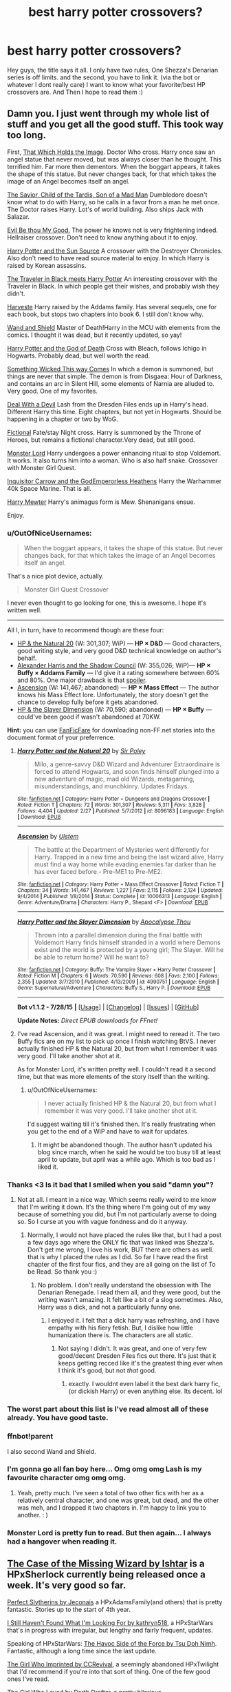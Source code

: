 #+TITLE: best harry potter crossovers?

* best harry potter crossovers?
:PROPERTIES:
:Author: Zerokun11
:Score: 24
:DateUnix: 1438601629.0
:DateShort: 2015-Aug-03
:FlairText: Discussion
:END:
Hey guys, the title says it all. I only have two rules, One Shezza's Denarian series is off limits. and the second, you have to link it. (via the bot or whatever I dont really care) I want to know what your favorite/best HP crossovers are. And Then I hope to read them :)


** Damn you. I just went through my whole list of stuff and you get all the good stuff. This took way too long.

First, [[https://www.fanfiction.net/s/7156582/1/That-Which-Holds-The-Image][That Which Holds the Image]]. Doctor Who cross. Harry once saw an angel statue that never moved, but was always closer than he thought. This terrified him. Far more then dementors. When the boggart appears, it takes the shape of this statue. But never changes back, for that which takes the image of an Angel becomes itself an angel.

[[https://www.fanfiction.net/s/8187591/1/The-Savior-Child-of-the-Tardis-Son-of-a-Mad-Man][The Savior, Child of the Tardis, Son of a Mad Man]] Dumbledore doesn't know what to do with Harry, so he calls in a favor from a man he met once. The Doctor raises Harry. Lot's of world building. Also ships Jack with Salazar.

[[https://www.fanfiction.net/s/2452681/1/Evil-Be-Thou-My-Good][Evil Be thou My Good.]] The power he knows not is very frightening indeed. Hellraiser crossover. Don't need to know anything about it to enjoy.

[[https://www.fanfiction.net/s/4532363/1/Harry-Potter-and-the-Sun-Source][Harry Potter and the Sun Source]] A crossover with the Destroyer Chronicles. Also don't need to have read source material to enjoy. In which Harry is raised by Korean assassins.

[[https://www.fanfiction.net/s/3862543/1/The-Traveler-in-Black-meets-Harry-Potter][The Traveler in Black meets Harry Potter]] An interesting crossover with the Traveler in Black. In which people get their wishes, and probably wish they didn't.

[[https://www.fanfiction.net/s/6341291/1/Harveste][Harveste]] Harry raised by the Addams family. Has several sequels, one for each book, but stops two chapters into book 6. I still don't know why.

[[https://www.fanfiction.net/s/8177168/1/Wand-and-Shield][Wand and Shield]] Master of Death!Harry in the MCU with elements from the comics. I thought it was dead, but it recently updated, so yay!

[[https://www.fanfiction.net/s/6370414/1/Harry-Potter-and-the-God-of-Death][Harry Potter and the God of Death]] Cross with Bleach, follows Ichigo in Hogwarts. Probably dead, but well worth the read.

[[https://www.fanfiction.net/s/5501817/1/Something-Wicked-This-Way-Comes][Something Wicked This way Comes]] In which a demon is summoned, but things are never that simple. The demon is from Disgaea: Hour of Darkness, and contains an arc in Silent Hill, some elements of Narnia are alluded to. Very good. One of my favorites.

[[https://www.fanfiction.net/s/11188292/1/Deal-with-a-Devil][Deal With a Devil]] Lash from the Dresden Files ends up in Harry's head. Different Harry this time. Eight chapters, but not yet in Hogwarts. Should be happening in a chapter or two by WoG.

[[https://www.fanfiction.net/s/5871255/1/Fictional][Fictional]] Fate/stay Night cross. Harry is summoned by the Throne of Heroes, but remains a fictional character.Very dead, but still good.

[[https://www.fanfiction.net/s/10187441/1/Monster-Lord][Monster Lord]] Harry undergoes a power enhancing ritual to stop Voldemort. It works. It also turns him into a woman. Who is also half snake. Crossover with Monster Girl Quest.

[[https://www.fanfiction.net/s/8400788/1/Inquisitor-Carrow-and-the-GodEmperorless-Heathens][Inquisitor Carrow and the GodEmperorless Heathens]] Harry the Warhammer 40k Space Marine. That is all.

[[https://www.fanfiction.net/s/4826372/1/Harry-Mewter][Harry Mewter]] Harry's animagus form is Mew. Shenanigans ensue.

Enjoy.
:PROPERTIES:
:Author: Heimdall1342
:Score: 21
:DateUnix: 1438608788.0
:DateShort: 2015-Aug-03
:END:

*** u/OutOfNiceUsernames:
#+begin_quote
  When the boggart appears, it takes the shape of this statue. But never changes back, for that which takes the image of an Angel becomes itself an angel.
#+end_quote

That's a nice plot device, actually.

#+begin_quote
  Monster Girl Quest Crossover
#+end_quote

I never even thought to go looking for one, this is awesome. I hope it's written well.

--------------

All I, in turn, have to recommend though are these four:

- [[https://www.fanfiction.net/s/8096183/1/Harry-Potter-and-the-Natural-20][HP & the Natural 20]] (W: 301,307; WiP) --- *HP × D&D* --- Good characters, good writing style, and very good D&D technical knowledge on author's behalf.
- [[http://fanfiction.tenhawkpresents.com/viewstory.php?sid=35][Alexander Harris and the Shadow Council]] (W: 355,026; WiP)--- *HP × Buffy × Addams Family* --- I'd give it a rating somewhere between 60% and 80%. One major drawback is that [[/s][spoiler]].
- [[https://www.fanfiction.net/s/10006313/1/Ascension][Ascension]] (W: 141,467; abandoned) --- *HP × Mass Effect* --- The author knows his Mass Effect lore. Unfortunately, the story doesn't get the chance to develop fully before it gets abandoned.
- [[https://www.fanfiction.net/s/4990751/1/Harry-Potter-and-the-Slayer-Dimension][HP & the Slayer Dimension]] (W: 70,590; abandoned) --- *HP × Buffy* --- could've been good if wasn't abandoned at 70KW.

*Hint:* you can use [[https://github.com/JimmXinu/FanFicFare][FanFicFare]] for downloading non-FF.net stories into the document format of your preferrence.
:PROPERTIES:
:Author: OutOfNiceUsernames
:Score: 6
:DateUnix: 1438610576.0
:DateShort: 2015-Aug-03
:END:

**** [[http://www.fanfiction.net/s/8096183/1/][*/Harry Potter and the Natural 20/*]] by [[https://www.fanfiction.net/u/3989854/Sir-Poley][/Sir Poley/]]

#+begin_quote
  Milo, a genre-savvy D&D Wizard and Adventurer Extraordinaire is forced to attend Hogwarts, and soon finds himself plunged into a new adventure of magic, mad old Wizards, metagaming, misunderstandings, and munchkinry. Updates Fridays.
#+end_quote

^{/Site/: [[http://www.fanfiction.net/][fanfiction.net]] *|* /Category/: Harry Potter + Dungeons and Dragons Crossover *|* /Rated/: Fiction T *|* /Chapters/: 72 *|* /Words/: 301,307 *|* /Reviews/: 5,311 *|* /Favs/: 3,828 *|* /Follows/: 4,404 *|* /Updated/: 2/27 *|* /Published/: 5/7/2012 *|* /id/: 8096183 *|* /Language/: English *|* /Download/: [[http://www.p0ody-files.com/ff_to_ebook/mobile/makeEpub.php?id=8096183][EPUB]]}

--------------

[[http://www.fanfiction.net/s/10006313/1/][*/Ascension/*]] by [[https://www.fanfiction.net/u/4791384/Ulstem][/Ulstem/]]

#+begin_quote
  The battle at the Department of Mysteries went differently for Harry. Trapped in a new time and being the last wizard alive, Harry must find a way home while evading enemies far darker than he has ever faced before.- Pre-ME1 to Pre-ME2.
#+end_quote

^{/Site/: [[http://www.fanfiction.net/][fanfiction.net]] *|* /Category/: Harry Potter + Mass Effect Crossover *|* /Rated/: Fiction T *|* /Chapters/: 34 *|* /Words/: 141,467 *|* /Reviews/: 1,227 *|* /Favs/: 2,115 *|* /Follows/: 2,124 *|* /Updated/: 9/4/2014 *|* /Published/: 1/8/2014 *|* /Status/: Complete *|* /id/: 10006313 *|* /Language/: English *|* /Genre/: Adventure/Drama *|* /Characters/: Harry P., Shepard <F> *|* /Download/: [[http://www.p0ody-files.com/ff_to_ebook/mobile/makeEpub.php?id=10006313][EPUB]]}

--------------

[[http://www.fanfiction.net/s/4990751/1/][*/Harry Potter and the Slayer Dimension/*]] by [[https://www.fanfiction.net/u/1358810/Apocalypse-Thou][/Apocalypse Thou/]]

#+begin_quote
  Thrown into a parallel dimension during the final battle with Voldemort Harry finds himself stranded in a world where Demons exist and the world is protected by a young girl; The Slayer. Will he be able to return home? Will he want to?
#+end_quote

^{/Site/: [[http://www.fanfiction.net/][fanfiction.net]] *|* /Category/: Buffy: The Vampire Slayer + Harry Potter Crossover *|* /Rated/: Fiction M *|* /Chapters/: 6 *|* /Words/: 70,590 *|* /Reviews/: 608 *|* /Favs/: 2,100 *|* /Follows/: 2,355 *|* /Updated/: 3/7/2010 *|* /Published/: 4/13/2009 *|* /id/: 4990751 *|* /Language/: English *|* /Genre/: Supernatural/Adventure *|* /Characters/: Buffy S., Harry P. *|* /Download/: [[http://www.p0ody-files.com/ff_to_ebook/mobile/makeEpub.php?id=4990751][EPUB]]}

--------------

*Bot v1.1.2 - 7/28/15* *|* [[[https://github.com/tusing/reddit-ffn-bot/wiki/Usage][Usage]]] | [[[https://github.com/tusing/reddit-ffn-bot/wiki/Changelog][Changelog]]] | [[[https://github.com/tusing/reddit-ffn-bot/issues/][Issues]]] | [[[https://github.com/tusing/reddit-ffn-bot/][GitHub]]]

*Update Notes:* /Direct EPUB downloads for FFnet!/
:PROPERTIES:
:Author: FanfictionBot
:Score: 2
:DateUnix: 1438610607.0
:DateShort: 2015-Aug-03
:END:


**** I've read Ascension, and it was great. I might need to reread it. The two Buffy fics are on my list to pick up once I finish watching BtVS. I never actually finished HP & the Natural 20, but from what I remember it was very good. I'll take another shot at it.

As for Monster Lord, it's written pretty well. I couldn't read it a second time, but that was more elements of the story itself than the writing.
:PROPERTIES:
:Author: Heimdall1342
:Score: 1
:DateUnix: 1438612994.0
:DateShort: 2015-Aug-03
:END:

***** u/OutOfNiceUsernames:
#+begin_quote
  I never actually finished HP & the Natural 20, but from what I remember it was very good. I'll take another shot at it.
#+end_quote

I'd suggest waiting till it's finished then. It's really frustrating when you get to the end of a WiP and have to wait for updates.
:PROPERTIES:
:Author: OutOfNiceUsernames
:Score: 1
:DateUnix: 1438613560.0
:DateShort: 2015-Aug-03
:END:

****** It might be abandoned though. The author hasn't updated his blog since march, when he said he would be too busy till at least april to update, but april was a while ago. Which is too bad as I liked it.
:PROPERTIES:
:Author: prism1234
:Score: 2
:DateUnix: 1446433841.0
:DateShort: 2015-Nov-02
:END:


*** Thanks <3 Is it bad that I smiled when you said "damn you"?
:PROPERTIES:
:Author: Zerokun11
:Score: 5
:DateUnix: 1438616270.0
:DateShort: 2015-Aug-03
:END:

**** Not at all. I meant in a nice way. Which seems really weird to me know that I'm writing it down. It's the thing where I'm going out of my way because of something you did, but I'm not particularly averse to doing so. So I curse at you with vague fondness and do it anyway.
:PROPERTIES:
:Author: Heimdall1342
:Score: 3
:DateUnix: 1438616421.0
:DateShort: 2015-Aug-03
:END:

***** Normally, I would not have placed the rules like that, but I had a post a few days ago where the ONLY fic that was linked was Shezza's. Don't get me wrong, I love his work, BUT there are others as well. that is why I placed the rules as I did. So far I have read the first chapter of the first four fics, and they are all going on the list of To be Read. So thank you :)
:PROPERTIES:
:Author: Zerokun11
:Score: 3
:DateUnix: 1438616586.0
:DateShort: 2015-Aug-03
:END:

****** No problem. I don't really understand the obsession with The Denarian Renegade. I read them all, and they were good, but the writing wasn't amazing. It felt like a bit of a slog sometimes. Also, Harry was a dick, and not a particularly funny one.
:PROPERTIES:
:Author: Heimdall1342
:Score: 2
:DateUnix: 1438616737.0
:DateShort: 2015-Aug-03
:END:

******* I enjoyed it. I felt that a dick harry was refreshing, and I have empathy with his fiery fetish. But, I dislike how little humanization there is. The characters are all static.
:PROPERTIES:
:Author: Zerokun11
:Score: 2
:DateUnix: 1438617017.0
:DateShort: 2015-Aug-03
:END:

******** Not saying I didn't. It was great, and one of very few good/decent Dresden Files fics out there. It's just that it keeps getting recced like it's the greatest thing ever when I think it's good, but not /that/ good.
:PROPERTIES:
:Author: Heimdall1342
:Score: 2
:DateUnix: 1438617244.0
:DateShort: 2015-Aug-03
:END:

********* exactly. I wouldnt even label it the best dark harry fic, (or dickish Harry) or even anything else. Its decent. lol
:PROPERTIES:
:Author: Zerokun11
:Score: 2
:DateUnix: 1438617490.0
:DateShort: 2015-Aug-03
:END:


*** The worst part about this list is I've read almost all of these already. You have good taste.
:PROPERTIES:
:Author: LocalMadman
:Score: 3
:DateUnix: 1438710329.0
:DateShort: 2015-Aug-04
:END:


*** ffnbot!parent

I also second Wand and Shield.
:PROPERTIES:
:Score: 2
:DateUnix: 1438616343.0
:DateShort: 2015-Aug-03
:END:


*** I'm gonna go all fan boy here... Omg omg omg Lash is my favourite character omg omg omg.
:PROPERTIES:
:Author: Laoscaos
:Score: 2
:DateUnix: 1438885791.0
:DateShort: 2015-Aug-06
:END:

**** Yeah, pretty much. I've seen a total of two other fics with her as a relatively central character, and one was great, but dead, and the other was meh, and I dropped it two chapters in. I'm happy to link you to another. : )
:PROPERTIES:
:Author: Heimdall1342
:Score: 1
:DateUnix: 1438886664.0
:DateShort: 2015-Aug-06
:END:


*** Monster Lord is pretty fun to read. But then again... I always had a hangover when reading it.
:PROPERTIES:
:Author: UndeadBBQ
:Score: 1
:DateUnix: 1438679384.0
:DateShort: 2015-Aug-04
:END:


** [[http://ishtar.fanficauthors.net/The_Case_of_the_Missing_Wizard/index/][The Case of the Missing Wizard by Ishtar]] is a HPxSherlock currently being released once a week. It's very good so far.

[[http://jeconais.fanficauthors.net/Perfect_Slytherins__Tales_From_The_First_Year/index/][Perfect Slytherins by Jeconais]] a HPxAdamsFamily(and others) that is pretty fantastic. Stories up to the start of 4th year.

[[https://www.fanfiction.net/s/11157943/1/I-Still-Haven-t-Found-What-I-m-Looking-For][I Still Haven't Found What I'm Looking For by kathryn518]], a HPxStarWars that's in progress with irregular, but lengthy and fairly frequent, updates.

Speaking of HPxStarWars: [[https://www.fanfiction.net/s/8501689/1/The-Havoc-side-of-the-Force][The Havoc Side of the Force by Tsu Doh Nimh]]. Fantastic, although a long time since the last update.

[[https://www.fanfiction.net/s/8750155/1/The-Girl-who-Imprinted][The Girl Who Imprinted by CCRevival]], a seemingly abandoned HPxTwilight that I'd recommend if you're into that sort of thing. One of the few good ones I've read.

[[https://www.fanfiction.net/s/5353683/1/The-Girl-Who-Loved][The Girl Who Loved by Darth Drafter]], a pretty hilarious HPxRanma1/2xSailorMoon with a sequel as well.

And what crossover list would be complete without: [[https://www.fanfiction.net/s/2857962/1/Browncoat-Green-Eyes][Browncoat, Green Eyes by nonjon]]. A fantastic HPxFirefly story.

Should be something for everyone in there.

Edit: added links because the bot's being a bitchly

linkffn(11157943;8501689;8750155;2857962;5353683)
:PROPERTIES:
:Author: Slindish
:Score: 12
:DateUnix: 1438603430.0
:DateShort: 2015-Aug-03
:END:

*** Has Ishtar said whether Family Values has been abandoned? That's still my favorite Harry Potter/Addams Family cross.
:PROPERTIES:
:Author: BionicLegs
:Score: 1
:DateUnix: 1448327477.0
:DateShort: 2015-Nov-24
:END:

**** I don't know. I'm not sure I've ever read Family Values. I know of it, I'll have to check it out. Last updated in '08 so I wouldn't hold out hope.
:PROPERTIES:
:Author: Slindish
:Score: 1
:DateUnix: 1448331987.0
:DateShort: 2015-Nov-24
:END:

***** I just stayed up for three hours, not moving, reading The Case of the Missing Wizard. I don't care if Family Values never gets touched again, as long as this story gets finished. THANK YOU for recommending it here.
:PROPERTIES:
:Author: BionicLegs
:Score: 1
:DateUnix: 1448345117.0
:DateShort: 2015-Nov-24
:END:


** The Prince that was Promised is fantastic.
:PROPERTIES:
:Author: onlytoask
:Score: 10
:DateUnix: 1438613302.0
:DateShort: 2015-Aug-03
:END:


** [[https://www.fanfiction.net/s/8616362/1/Harry-Potter-The-Last-Avatar][Harry Potter: The Last Avatar]] is one that I haven't seen recommended yet. I really enjoyed this one.
:PROPERTIES:
:Author: HGFantomos
:Score: 9
:DateUnix: 1438616420.0
:DateShort: 2015-Aug-03
:END:

*** I enjoyed the concepts, and its fun to read. It was a little cookie cutter though. :)
:PROPERTIES:
:Author: Zerokun11
:Score: 1
:DateUnix: 1438616716.0
:DateShort: 2015-Aug-03
:END:


** linkffn(Finding Home) linkffn(Steve and the Barkeep)
:PROPERTIES:
:Author: whalesftw
:Score: 5
:DateUnix: 1438609548.0
:DateShort: 2015-Aug-03
:END:

*** Since the bot is being a dick or something

[[https://www.fanfiction.net/s/8148717/1/Finding-Home]]

[[https://www.fanfiction.net/s/8410168/1/Steve-And-The-Barkeep]]
:PROPERTIES:
:Author: whalesftw
:Score: 3
:DateUnix: 1438614830.0
:DateShort: 2015-Aug-03
:END:


*** Both awesome crossovers with the Avengers/MCU.
:PROPERTIES:
:Author: DoubleFried
:Score: 1
:DateUnix: 1438778186.0
:DateShort: 2015-Aug-05
:END:


** [[https://www.fanfiction.net/s/11132113/1/The-Difference-One-Man-Can-Make][The Difference One Man Can Make]] HPxGOT. Surprised this hasn't been mentioned. Harry founds a new side.
:PROPERTIES:
:Author: padawan314
:Score: 6
:DateUnix: 1438636692.0
:DateShort: 2015-Aug-04
:END:


** Temeraire x-overs [[http://archiveofourown.org/works/1810858][Sheen]] and [[http://archiveofourown.org/series/205025][Island of Fire]] by esama. You don't need any knowledge of the crossover verse to read them. It's sunshine, raindrops on kittens and talking dragons.
:PROPERTIES:
:Author: jsohp080
:Score: 4
:DateUnix: 1438619724.0
:DateShort: 2015-Aug-03
:END:

*** I should have realized there'd be x-overs with this! Thanks for linking it
:PROPERTIES:
:Author: boomberrybella
:Score: 1
:DateUnix: 1438622734.0
:DateShort: 2015-Aug-03
:END:


** Double Jeopardy by Ruairi J.L linkffn(6656240)

An HP/Inheritance crossover. Just read this one and it is very well written.

Also linkffn(4922483) A HP/Doctor Who crossover where Harry becomes the head of an wizarding agency that deals with aliens. The premise being that the Dr is Harry's friend from a very young age and due to Timy Whimy stuff their paths intersect at various stages. Also contains a psychotic Ginny who believes that Harry is delusional for believing in aliens and attempts to cure him through any means possible.

Retsu's Folly an HP/Bleach crossover. It is not needed to know the source material or have watched the show. Harry is accidentally sent to soul society and must fight his way out. Very well written and lots of fun. Seemingly abandoned though.

[[https://www.fanfiction.net/s/5543906/1/Retsu-s-Folly]]
:PROPERTIES:
:Author: erisiansnafu
:Score: 3
:DateUnix: 1438616513.0
:DateShort: 2015-Aug-03
:END:

*** [[http://www.fanfiction.net/s/6656240/1/][*/Double Jeopardy/*]] by [[https://www.fanfiction.net/u/1751805/Ruairi-J-L][/Ruairi J.L/]]

#+begin_quote
  Voldemort may have won even after his death... one hidden Portkey... one impulsion charm... and Harry finds himself in Alagaësia, where he appears trapped for all eternity. But there is now a quest before him - fight alongside Eragon, first Shur'tugal of the new era, to destroy the evil Galbatorix. With help from Brom and Murtagh they must succeed... or the world shall burn.
#+end_quote

^{/Site/: [[http://www.fanfiction.net/][fanfiction.net]] *|* /Category/: Harry Potter + Inheritance Cycle Crossover *|* /Rated/: Fiction T *|* /Chapters/: 31 *|* /Words/: 233,334 *|* /Reviews/: 740 *|* /Favs/: 1,149 *|* /Follows/: 1,407 *|* /Updated/: 3/25 *|* /Published/: 1/15/2011 *|* /id/: 6656240 *|* /Language/: English *|* /Genre/: Adventure/Fantasy *|* /Characters/: Harry P., Eragon S., Saphira, Murtagh *|* /Download/: [[http://www.p0ody-files.com/ff_to_ebook/mobile/makeEpub.php?id=6656240][EPUB]]}

--------------

[[http://www.fanfiction.net/s/4922483/1/][*/Visited by a Doctor/*]] by [[https://www.fanfiction.net/u/970809/Tangerine-Alert][/Tangerine-Alert/]]

#+begin_quote
  At a young age Harry met someone called the Doctor, he became his friend. Over the course of his school life the Doctor returned, in each of his incarnations. Leaving Hogwarts Harry continues to have adventures, visited upon by the Doctor's influences.
#+end_quote

^{/Site/: [[http://www.fanfiction.net/][fanfiction.net]] *|* /Category/: Doctor Who + Harry Potter Crossover *|* /Rated/: Fiction T *|* /Chapters/: 76 *|* /Words/: 623,456 *|* /Reviews/: 1,070 *|* /Favs/: 1,522 *|* /Follows/: 1,472 *|* /Updated/: 7/26 *|* /Published/: 3/14/2009 *|* /id/: 4922483 *|* /Language/: English *|* /Genre/: Drama/Sci-Fi *|* /Characters/: Harry P. *|* /Download/: [[http://www.p0ody-files.com/ff_to_ebook/mobile/makeEpub.php?id=4922483][EPUB]]}

--------------

*Bot v1.1.2 - 7/28/15* *|* [[[https://github.com/tusing/reddit-ffn-bot/wiki/Usage][Usage]]] | [[[https://github.com/tusing/reddit-ffn-bot/wiki/Changelog][Changelog]]] | [[[https://github.com/tusing/reddit-ffn-bot/issues/][Issues]]] | [[[https://github.com/tusing/reddit-ffn-bot/][GitHub]]]

*Update Notes:* /Direct EPUB downloads for FFnet!/
:PROPERTIES:
:Author: FanfictionBot
:Score: 1
:DateUnix: 1438616569.0
:DateShort: 2015-Aug-03
:END:


** I just finished and quite liked [[https://www.fanfiction.net/s/4521407/1/The-Boy-Who-Fell-A-HP-Starwars-Crossover][The Boy Who Fell]]. HP/Star Wars xover. Ben Skywalker/Luna Lovegood
:PROPERTIES:
:Author: BaldBombshell
:Score: 3
:DateUnix: 1438622249.0
:DateShort: 2015-Aug-03
:END:


** HP/LOTR - well written and complete. Linkffn(11027086) Two other LOTR crossovers in progress as well.
:PROPERTIES:
:Author: Bobo54bc
:Score: 3
:DateUnix: 1438836064.0
:DateShort: 2015-Aug-06
:END:

*** [[http://www.fanfiction.net/s/11027086/1/][*/The Power He Knows Not/*]] by [[https://www.fanfiction.net/u/5291694/Steelbadger][/Steelbadger/]]

#+begin_quote
  A decade ago Harry Potter found himself in a beautiful and pristine land. After giving up hope of finding his friends he settled upon the wide plains below the mountains. Peaceful years pass before a Ranger brings an army to his door and he feels compelled once again to fight. Perhaps there is more to be found here than solitude alone. Harry/Éowyn.
#+end_quote

^{/Site/: [[http://www.fanfiction.net/][fanfiction.net]] *|* /Category/: Harry Potter + Lord of the Rings Crossover *|* /Rated/: Fiction T *|* /Chapters/: 11 *|* /Words/: 68,753 *|* /Reviews/: 543 *|* /Favs/: 2,068 *|* /Follows/: 1,498 *|* /Updated/: 2/27 *|* /Published/: 2/6 *|* /Status/: Complete *|* /id/: 11027086 *|* /Language/: English *|* /Genre/: Adventure/Romance *|* /Characters/: <Harry P., Eowyn> *|* /Download/: [[http://www.p0ody-files.com/ff_to_ebook/mobile/makeEpub.php?id=11027086][EPUB]]}

--------------

*Bot v1.1.2 - 7/28/15* *|* [[[https://github.com/tusing/reddit-ffn-bot/wiki/Usage][Usage]]] | [[[https://github.com/tusing/reddit-ffn-bot/wiki/Changelog][Changelog]]] | [[[https://github.com/tusing/reddit-ffn-bot/issues/][Issues]]] | [[[https://github.com/tusing/reddit-ffn-bot/][GitHub]]]

*Update Notes:* /Direct EPUB downloads for FFnet!/
:PROPERTIES:
:Author: FanfictionBot
:Score: 1
:DateUnix: 1438836082.0
:DateShort: 2015-Aug-06
:END:


** [[/u/at3r]] recently recommended linkffn(Do Unto Others by Lady Salazar). [[https://www.fanfiction.net/s/11069458/1/][It is a Devil May Cry crossover]] that I thought was pretty good.

I was looking last week for a Fire Emblem crossover but they all were junk.
:PROPERTIES:
:Author: boomberrybella
:Score: 2
:DateUnix: 1438623235.0
:DateShort: 2015-Aug-03
:END:

*** [[http://www.fanfiction.net/s/11069458/1/][*/Do Unto Others/*]] by [[https://www.fanfiction.net/u/706153/Lady-Salazar][/Lady Salazar/]]

#+begin_quote
  James made a mistake. Lily got even. In the wake of Voldemort's resurrection, the consequences catch up to Harry, and from there it's demons, dark wizards, and devil hunters. Let's rock! HP/DMC crossover, fifth year AU.
#+end_quote

^{/Site/: [[http://www.fanfiction.net/][fanfiction.net]] *|* /Category/: Harry Potter + Devil May Cry Crossover *|* /Rated/: Fiction T *|* /Chapters/: 10 *|* /Words/: 54,460 *|* /Reviews/: 533 *|* /Favs/: 294 *|* /Follows/: 272 *|* /Updated/: 3/4 *|* /Published/: 2/23 *|* /Status/: Complete *|* /id/: 11069458 *|* /Language/: English *|* /Genre/: Adventure/Humor *|* /Characters/: Harry P. *|* /Download/: [[http://www.p0ody-files.com/ff_to_ebook/mobile/makeEpub.php?id=11069458][EPUB]]}

--------------

*Bot v1.1.2 - 7/28/15* *|* [[[https://github.com/tusing/reddit-ffn-bot/wiki/Usage][Usage]]] | [[[https://github.com/tusing/reddit-ffn-bot/wiki/Changelog][Changelog]]] | [[[https://github.com/tusing/reddit-ffn-bot/issues/][Issues]]] | [[[https://github.com/tusing/reddit-ffn-bot/][GitHub]]]

*Update Notes:* /Direct EPUB downloads for FFnet!/
:PROPERTIES:
:Author: FanfictionBot
:Score: 1
:DateUnix: 1438623298.0
:DateShort: 2015-Aug-03
:END:


** Sherlock xover linkffn(A Study in Magic by Books of Change) Avengers xover (Wand and Shield by Morta's Priest)
:PROPERTIES:
:Author: mlcor87
:Score: 2
:DateUnix: 1438671569.0
:DateShort: 2015-Aug-04
:END:

*** [[http://www.fanfiction.net/s/7578572/1/][*/A Study in Magic/*]] by [[https://www.fanfiction.net/u/275758/Books-of-Change][/Books of Change/]]

#+begin_quote
  When Professor McGonagall went to visit Harry Watson, son of Mr. Sherlock Holmes and Dr. Watson, to deliver his Hogwarts letter, she was in the mindset of performing a familiar if stressful annual routine. Consequently she was unprepared for the shock of finding the cause behind Harry Potter's disappearance. BBC Sherlock HP crossover AU
#+end_quote

^{/Site/: [[http://www.fanfiction.net/][fanfiction.net]] *|* /Category/: Harry Potter + Sherlock Crossover *|* /Rated/: Fiction T *|* /Chapters/: 82 *|* /Words/: 516,000 *|* /Reviews/: 4,621 *|* /Favs/: 4,752 *|* /Follows/: 4,340 *|* /Updated/: 3/28/2014 *|* /Published/: 11/24/2011 *|* /Status/: Complete *|* /id/: 7578572 *|* /Language/: English *|* /Genre/: Family *|* /Characters/: Harry P., Sherlock H., John W. *|* /Download/: [[http://www.p0ody-files.com/ff_to_ebook/mobile/makeEpub.php?id=7578572][EPUB]]}

--------------

*Bot v1.1.2 - 7/28/15* *|* [[[https://github.com/tusing/reddit-ffn-bot/wiki/Usage][Usage]]] | [[[https://github.com/tusing/reddit-ffn-bot/wiki/Changelog][Changelog]]] | [[[https://github.com/tusing/reddit-ffn-bot/issues/][Issues]]] | [[[https://github.com/tusing/reddit-ffn-bot/][GitHub]]]

*Update Notes:* /Direct EPUB downloads for FFnet!/
:PROPERTIES:
:Author: FanfictionBot
:Score: 1
:DateUnix: 1438671661.0
:DateShort: 2015-Aug-04
:END:


** [deleted]
:PROPERTIES:
:Score: 1
:DateUnix: 1438618016.0
:DateShort: 2015-Aug-03
:END:

*** At the time of me posting this Browncoat was recommended 4 hours ago by [[/u/Slindish][u/Slindish]] ... Take time to read the whole post, not the first few lines.
:PROPERTIES:
:Author: HollowBetrayer
:Score: 0
:DateUnix: 1438618450.0
:DateShort: 2015-Aug-03
:END:

**** Why the downvotes?
:PROPERTIES:
:Author: HollowBetrayer
:Score: 1
:DateUnix: 1438621030.0
:DateShort: 2015-Aug-03
:END:

***** Because (without having read the guy's original post), I imagine people think it's rude for you to be rude to someone that accidentally doubled up on a recommendation. Dunno why it would be bad for two people to recommend something at all. (And I wasn't the one to downvote. ;P )
:PROPERTIES:
:Author: submissivehealer
:Score: 1
:DateUnix: 1438645053.0
:DateShort: 2015-Aug-04
:END:

****** I wasn't trying to be rude :( I just was trying to advise the person to read the other comments to avoid duplicate posts, especially in a subreddit this small where there is no excuse not to.

I just come off as rude sometimes due to my speaking mannerisms. Oh well.
:PROPERTIES:
:Author: HollowBetrayer
:Score: 1
:DateUnix: 1438645981.0
:DateShort: 2015-Aug-04
:END:


** HP x Game of Thrones (ASOIAF) linkffn(11098283)

Apparently it is a rewrite of a completed story by the same author. I haven't read it because I figure if the author is rewriting it there must be a good reason. The story is very good.
:PROPERTIES:
:Score: 1
:DateUnix: 1438624517.0
:DateShort: 2015-Aug-03
:END:

*** [[http://www.fanfiction.net/s/11098283/1/][*/The Black Prince/*]] by [[https://www.fanfiction.net/u/4424268/cxjenious][/cxjenious/]]

#+begin_quote
  He remembered being Harry Potter. He dreams of it. He dreams of the Great Other too, a creature borne of ice and death with eyes red as blood and an army of cold dead things. He is the 2nd son of the King, a spare, but that changes when things rather left in the dark come to light, and Westeros is torn asunder by treachery and ambition. Winter is coming... but magic is might.
#+end_quote

^{/Site/: [[http://www.fanfiction.net/][fanfiction.net]] *|* /Category/: Harry Potter + Game of Thrones Crossover *|* /Rated/: Fiction M *|* /Chapters/: 8 *|* /Words/: 57,127 *|* /Reviews/: 882 *|* /Favs/: 3,604 *|* /Follows/: 4,227 *|* /Updated/: 7/14 *|* /Published/: 3/7 *|* /id/: 11098283 *|* /Language/: English *|* /Genre/: Fantasy/Drama *|* /Download/: [[http://www.p0ody-files.com/ff_to_ebook/mobile/makeEpub.php?id=11098283][EPUB]]}

--------------

*Bot v1.1.2 - 7/28/15* *|* [[[https://github.com/tusing/reddit-ffn-bot/wiki/Usage][Usage]]] | [[[https://github.com/tusing/reddit-ffn-bot/wiki/Changelog][Changelog]]] | [[[https://github.com/tusing/reddit-ffn-bot/issues/][Issues]]] | [[[https://github.com/tusing/reddit-ffn-bot/][GitHub]]]

*Update Notes:* /Direct EPUB downloads for FFnet!/
:PROPERTIES:
:Author: FanfictionBot
:Score: 2
:DateUnix: 1438624586.0
:DateShort: 2015-Aug-03
:END:


*** FYI, The Prince that was Promised was never finished, it was just getting into the first book when it was rewritten.
:PROPERTIES:
:Author: OnlyaCat
:Score: 2
:DateUnix: 1438725718.0
:DateShort: 2015-Aug-05
:END:


** Really enjoyed the [[https://www.fanfiction.net/s/4388682/1/Harry-Potter-and-the-World-that-Waits][Harry Potter and the World that Waits]] ffnbot!directlinks

Warning though, it's most likely abandoned.
:PROPERTIES:
:Author: aspectq
:Score: 1
:DateUnix: 1438635263.0
:DateShort: 2015-Aug-04
:END:

*** [[http://www.fanfiction.net/s/4388682/1/][*/Harry Potter and the World that Waits/*]] by [[https://www.fanfiction.net/u/866927/dellacouer][/dellacouer/]]

#+begin_quote
  A shell shocked but triumphant Harry Potter decides to leave his world behind for another. Someone should have told him that AUs can be really, really different. HP/ X-Men crossover.
#+end_quote

^{/Site/: [[http://www.fanfiction.net/][fanfiction.net]] *|* /Category/: Harry Potter + X-Men: The Movie Crossover *|* /Rated/: Fiction T *|* /Chapters/: 12 *|* /Words/: 122,880 *|* /Reviews/: 2,741 *|* /Favs/: 5,864 *|* /Follows/: 6,836 *|* /Updated/: 1/20/2011 *|* /Published/: 7/11/2008 *|* /id/: 4388682 *|* /Language/: English *|* /Genre/: Supernatural/Adventure *|* /Characters/: Harry P. *|* /Download/: [[http://www.p0ody-files.com/ff_to_ebook/mobile/makeEpub.php?id=4388682][EPUB]]}

--------------

*Bot v1.1.2 - 7/28/15* *|* [[[https://github.com/tusing/reddit-ffn-bot/wiki/Usage][Usage]]] | [[[https://github.com/tusing/reddit-ffn-bot/wiki/Changelog][Changelog]]] | [[[https://github.com/tusing/reddit-ffn-bot/issues/][Issues]]] | [[[https://github.com/tusing/reddit-ffn-bot/][GitHub]]]

*Update Notes:* /Direct EPUB downloads for FFnet!/
:PROPERTIES:
:Author: FanfictionBot
:Score: 1
:DateUnix: 1438635327.0
:DateShort: 2015-Aug-04
:END:


*** So sad, it just got to the most interesting part as well. That last line was leading somewhere great...
:PROPERTIES:
:Author: Slindish
:Score: 1
:DateUnix: 1438656529.0
:DateShort: 2015-Aug-04
:END:


** I might be a bit late to the game here, but does anyone have any decent LOTR crossovers? Preferably with Harry/or another HP charater in the LOTR universe rather then the other way around.
:PROPERTIES:
:Author: zluj
:Score: 1
:DateUnix: 1438683991.0
:DateShort: 2015-Aug-04
:END:

*** Oops. Meant to reply to your post but posted general reply instead. See below for LOTR
:PROPERTIES:
:Author: Bobo54bc
:Score: 1
:DateUnix: 1438836173.0
:DateShort: 2015-Aug-06
:END:


** linkffn(Harry Potter and the Master Ball) is a Harry Potter/Pokemon crossover that feels a lot like the original books, and is fairly well-done.

It starts off slightly like a canon rehash, but drifts more and more until book 3 is unrecognisable (same characters, different story). I'm not sure if book 3 is done yet, it's been a while since I've checked, but as far as I'm aware it's still updating regularly.
:PROPERTIES:
:Author: waylandertheslayer
:Score: 1
:DateUnix: 1438688629.0
:DateShort: 2015-Aug-04
:END:

*** [[http://www.fanfiction.net/s/9305868/1/][*/Harry Potter and the Master's Ball/*]] by [[https://www.fanfiction.net/u/464973/Mr-Chaos][/Mr. Chaos/]]

#+begin_quote
  Welcome to the Avalon Region. Here, children go to Hogwarts, the premiere school for inspiring trainers, where they learn how to train Pokemon. This year promises to be special, for Harry Potter, the destroyer of Voldemort, is coming to take his place among the future trainers and begin his Pokemon Journey. Book 1 in the Harry Potter: Pokemon Master series.
#+end_quote

^{/Site/: [[http://www.fanfiction.net/][fanfiction.net]] *|* /Category/: Pokémon + Harry Potter Crossover *|* /Rated/: Fiction K+ *|* /Chapters/: 21 *|* /Words/: 88,119 *|* /Reviews/: 436 *|* /Favs/: 647 *|* /Follows/: 319 *|* /Updated/: 8/18/2013 *|* /Published/: 5/18/2013 *|* /Status/: Complete *|* /id/: 9305868 *|* /Language/: English *|* /Genre/: Adventure *|* /Characters/: Harry P. *|* /Download/: [[http://www.p0ody-files.com/ff_to_ebook/mobile/makeEpub.php?id=9305868][EPUB]]}

--------------

*Bot v1.1.2 - 7/28/15* *|* [[[https://github.com/tusing/reddit-ffn-bot/wiki/Usage][Usage]]] | [[[https://github.com/tusing/reddit-ffn-bot/wiki/Changelog][Changelog]]] | [[[https://github.com/tusing/reddit-ffn-bot/issues/][Issues]]] | [[[https://github.com/tusing/reddit-ffn-bot/][GitHub]]]

*Update Notes:* /Direct EPUB downloads for FFnet!/
:PROPERTIES:
:Author: FanfictionBot
:Score: 1
:DateUnix: 1438688670.0
:DateShort: 2015-Aug-04
:END:


** My favorite Evil!Harry that I've read:

[[https://www.fanfiction.net/s/8516157/1/Harry-Potter-and-the-Power-of-the-Dark-Side][Harry Potter and the Power of the Dark Side]] HP X Star Wars crossover. Harry is raised by a Sith Lord since he was 4.
:PROPERTIES:
:Author: LocalMadman
:Score: 1
:DateUnix: 1438710773.0
:DateShort: 2015-Aug-04
:END:
